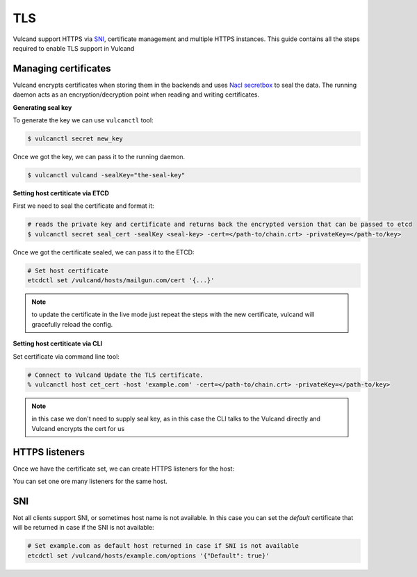 .. _tls:

TLS
---

Vulcand support HTTPS via `SNI <http://en.wikipedia.org/wiki/Server_Name_Indication>`_, certificate management and multiple HTTPS instances. This guide contains all the steps required to enable TLS support in Vulcand


Managing certificates
~~~~~~~~~~~~~~~~~~~~~

Vulcand encrypts certificates when storing them in the backends and uses `Nacl secretbox <https://godoc.org/code.google.com/p/go.crypto/nacl/secretbox>`_ to seal the data. 
The running daemon acts as an encryption/decryption point when reading and writing certificates.

**Generating seal key**

To generate the key we can use ``vulcanctl`` tool:

.. code-block:: sh

 $ vulcanctl secret new_key

Once we got the key, we can pass it to the running daemon.

.. code-block:: sh

 $ vulcanctl vulcand -sealKey="the-seal-key"


**Setting host certiticate via ETCD**

First we need to seal the certificate and format it:

.. code-block:: sh

 # reads the private key and certificate and returns back the encrypted version that can be passed to etcd
 $ vulcanctl secret seal_cert -sealKey <seal-key> -cert=</path-to/chain.crt> -privateKey=</path-to/key>


Once we got the certificate sealed, we can pass it to the ETCD:

.. code-block:: sh

 # Set host certificate
 etcdctl set /vulcand/hosts/mailgun.com/cert '{...}'

.. note::  to update the certificate in the live mode just repeat the steps with the new certificate, vulcand will gracefully reload the config.


**Setting host certiticate via CLI**

Set certificate via command line tool:

.. code-block:: sh

 # Connect to Vulcand Update the TLS certificate.
 % vulcanctl host cet_cert -host 'example.com' -cert=</path-to/chain.crt> -privateKey=</path-to/key>

.. note::  in this case we don't need to supply seal key, as in this case the CLI talks to the Vulcand directly and Vulcand encrypts the cert for us


HTTPS listeners
~~~~~~~~~~~~~~~~

Once we have the certificate set, we can create HTTPS listeners for the host:

.. code-block:: sh
 # Add https listener accepting requests on localhpost:8184
 etcdctl set /vulcand/hosts/example.com/listeners/l1 '{"Protocol":"https", "Address":{"Network":"tcp", "Address":"localhost:8184"}}'

You can set one ore many listeners for the same host.

SNI
~~~

Not all clients support SNI, or sometimes host name is not available. In this case you can set the `default` certificate that will be returned in case if the SNI is not available:

.. code-block:: sh

 # Set example.com as default host returned in case if SNI is not available
 etcdctl set /vulcand/hosts/example.com/options '{"Default": true}'


